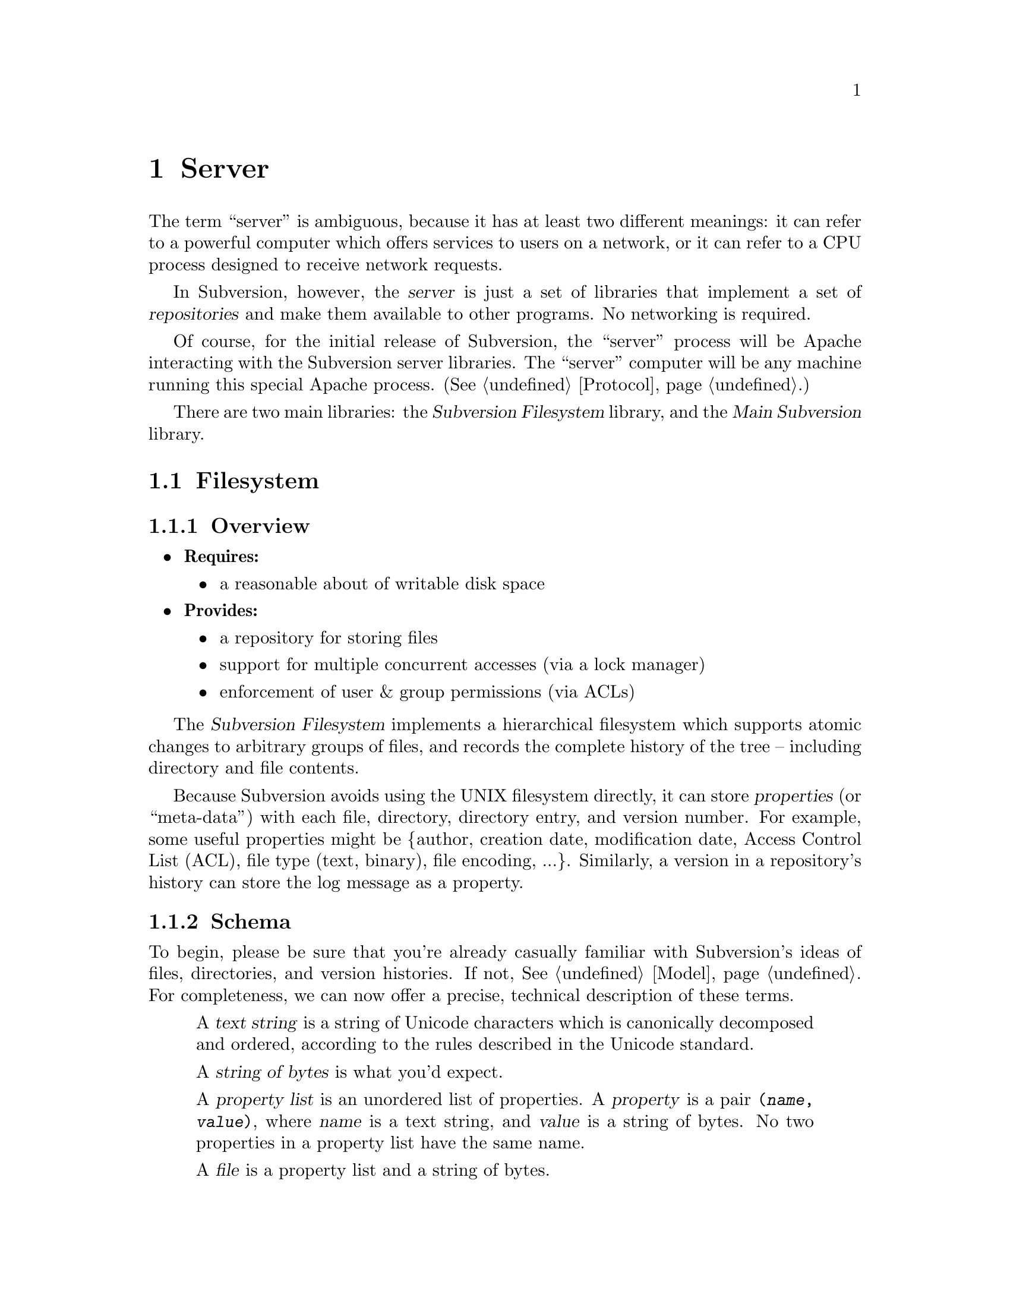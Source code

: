 @node Server
@chapter Server

The term ``server'' is ambiguous, because it has at least two different
meanings: it can refer to a powerful computer which offers services to
users on a network, or it can refer to a CPU process designed to receive
network requests.

In Subversion, however, the @dfn{server} is just a set of libraries that
implement a set of @dfn{repositories} and make them available to other
programs.  No networking is required.

Of course, for the initial release of Subversion, the ``server'' process
will be Apache interacting with the Subversion server libraries.  The
``server'' computer will be any machine running this special Apache
process.  (@xref{Protocol}.)

There are two main libraries:  the @dfn{Subversion Filesystem} library,
and the @dfn{Main Subversion} library.

@menu
* Filesystem::                The Subversion Filesystem.
* Main Library::              The Subversion Server interface.
@end menu


@c ----------------------------------------------------------------

@node Filesystem
@section Filesystem

@subsection Overview

@itemize @bullet
@item
  @b{Requires:}
  @itemize
  @item
    a reasonable about of writable disk space
  @end itemize
@item
  @b{Provides:}
  @itemize
  @item
    a repository for storing files
  @item
    support for multiple concurrent accesses (via a lock manager)
  @item
    enforcement of user & group permissions (via ACLs)
  @end itemize
@end itemize

The @dfn{Subversion Filesystem} implements a hierarchical filesystem
which supports atomic changes to arbitrary groups of files, and records
the complete history of the tree -- including directory and file
contents.

Because Subversion avoids using the UNIX filesystem directly, it can
store @dfn{properties} (or ``meta-data'') with each file, directory,
directory entry, and version number.  For example, some useful
properties might be @{author, creation date, modification date, Access
Control List (ACL), file type (text, binary), file encoding, ...@}.
Similarly, a version in a repository's history can store the log message
as a property.

@subsection Schema

To begin, please be sure that you're already casually familiar with
Subversion's ideas of files, directories, and version histories.  If
not, @xref{Model}.  For completeness, we can now offer a precise,
technical description of these terms.

@c This is taken from jimb's very first Subversion spec!
@c Is there some standardized notation for describing schemas like this?
@c <jimb>

@quotation

A @dfn{text string} is a string of Unicode characters which is
canonically decomposed and ordered, according to the rules described in
the Unicode standard.

A @dfn{string of bytes} is what you'd expect.

A @dfn{property list} is an unordered list of properties.  A
@dfn{property} is a pair @code{(@var{name}, @var{value})}, where
@var{name} is a text string, and @var{value} is a string of bytes.
No two properties in a property list have the same name.

A @dfn{file} is a property list and a string of bytes.

A @dfn{node} is either a file or a directory.  (We define a directory
below.)  Nodes are distinguished unions --- you can always tell whether
a node is a file or a directory.

A @dfn{node table} is an array mapping some set of positive integers,
called @dfn{node numbers}, onto @dfn{nodes}.  If a node table maps some
number @var{i} to some node @var{n}, then @var{i} is a @dfn{valid node
number} in that table, and @dfn{node @var{i}} is @var{n}.  Otherwise,
@var{i} is an @dfn{invalid node number} in that table.

A @dfn{directory entry} is a triple @code{(@var{name}, @var{props},
@var{node})}, where @var{name} is a text string, @var{props} is a
property list, and @var{node} is a node number.

A @dfn{directory} is an unordered list of directory entries, and a
property list.

A @dfn{version} is a node number and a property list.

A @dfn{history} is an array of versions, indexed by a contiguous range
of non-negative integers containing 0.

A @dfn{repository} consists of node table and a history.

@end quotation

@c Some definitions: we say that a node @var{n} is a @dfn{direct child}
@c of a directory @var{d} iff @var{d} contains a directory entry whose
@c node number is @var{n}. A node @var{n} is a @dfn{child} of a
@c directory @var{d} iff @var{n} is a direct child of @var{d}, or if
@c there exists some directory @var{e} which is a direct child of
@c @var{d}, and @var{n} is a child of @var{e}. Given this definition of
@c ``direct child'' and ``child,'' the obvious definitions of ``direct
@c parent'' and ``parent'' hold.

@c In these restrictions, let @var{r} be any repository.  When we refer,
@c implicitly or explicitly, to a node table without further clarification,
@c we mean @var{r}'s node table.  Thus, if we refer to ``a valid node
@c number'' without specifying the node table in which it is valid, we mean
@c ``a valid node number in @var{r}'s node table''.  Similarly for
@c @var{r}'s history.

Now that we've explained the form of the data, we make some restrictions
on that form.

@b{Every version has a root directory.}  Every version's node number is
a valid node number, and the node it refers to is always a directory.
We call this the version's @dfn{root directory}.

@b{Version 0 always contains an empty root directory.}  This baseline
makes it easy to check out whole projects from the repository.

@b{Directories contain only valid links.}
Every directory entry's @var{node} is a valid node number.

@b{Directory entries can be identified by name.}
For any directory @var{d}, every directory entry in @var{d} has a
distinct name.

@b{There are no cycles of directories.}  No node is its own child.

@b{Directories can have more than one parent.}  The UNIX file system
does not allow more than one hard link to a directory, but Subversion
does allow the analogous situation.  Thus, the directories in a
Subversion repository form a directed acyclic graph (@dfn{DAG}), not a
tree.  However, it would be distracting and unhelpful to replace the
familiar term ``directory tree'' with the unfamiliar term ``directory
DAG'', so we still call it a ``directory tree'' here.

@b{There are no dead nodes.}  Every node is a child of some version's
root directory.

@c  </jimb> ----------------------



@subsection API

@c  @subsubsection Data Types

@c  The filesystem API routines require and return a number of data types
@c  specific to Subversion's model and schema.

@c  @dfn{bool} is a simple Boolean value, used to indicate success or
@c  failure.

@c  A @dfn{user} is a username (presumed to be previously authenticated by
@c  the network layer) which is attempting to perform a filesystem action.

@c  A @dfn{path} refers to an absolute path in the Subversion filesystem,
@c  e.g. @code{/trunk/gdb/i386.c}

@c  A @dfn{proplist} is a list of properties (key/value pairs).

@c  A @dfn{propname} is a particular property key.

@c  A @dfn{propnamelist} is a list of all the keys in a proplist.

@c  A @dfn{file} is a string of bytes that contains both a ``text stream''
@c  and a ``property stream''.  The text stream contains the main contents
@c  of the file, while the property stream decodes into a proplist.

@c  A @dfn{directory entry} (@dfn{dirent}) points to a file or directory.

@c  A @dfn{directory} (@dfn{dir}) is a list of directory entries.

@c  A @dfn{filesystem object} (@dfn{fs_obj}) contains either a file or
@c  a directory.

@c  A @dfn{version} (abbreviated @dfn{ver}) refers to a global version
@c  number in a repository's history.

@c  A @dfn{diff} is a standard GNU diff, a textual context diff.

@c  A @dfn{delta} is a structure that describes a difference between two
@c  file trees.  For a detailed discussion, @xref{Protocol}.

@c  A @dfn{skelta} A @dfn{skelta} is the skeleton of a delta: while it does
@c  indicate which files are changed, it does not describe the specific
@c  changes to the files' text.  This datatype allows the filesystem to
@c  detect conflicts between transactions before the client has computed or
@c  transmitted the (possibly large) textual deltas.

@c  A @dfn{token} is a token used to represent a write transaction in
@c  progress.

@c ---------------------

This is the same API that the client calls;  for a full explanation, see
@xref{The repository access library}.

@table @code
@item ver_t latest (repos, user)
@item prop_t get_ver_prop (repos, user, ver, propname)
@item proplist_t get_ver_proplist (repos, user, ver)
@item proplist_t get_ver_propnames (repos, user, ver)
@item node_t read (repos, user, ver, path)
@item str_t get_node_prop (repos, user, ver, path, propname)
@item str_t get_dirent_prop (repos, user, ver, path, propname)
@item proplist_t get_node_proplist (repos, ver, path)
@item proplist_t get_dirent_proplist (repos, user, ver, path)
@item proplist_t get_node_propnames (repos, user, ver, path)
@item proplist_t get_dirent_propnames (repos, user, ver, path)
@item skelta_t get_status (repos, user, skelta)
@item delta_t get_update (repos, user, skelta)
@item delta_t get_delta (repos, user, ver1, path1, ver2, path2)
@item diff_t get_diff (repos, user, ver1, path1, ver2, path2)
@item token_t submit (repos, user, skelta)
@item ver_t write (repos, user, delta, token)
@item bool_t abandon (repos, user, token)
@end table


@c -----------------
@subsection Locking

The Subversion Filesystem has a locking mechanism.

The locking mechanism deals with @dfn{readers} and @dfn{writers}.
Readers never have to wait for writers;  writer only have to wait for
other writers whose changes conflict with theirs.

@subsubsection Read Locks

Reading is easy; if a server process wants to execute a @code{read()}
call into the filesystem, it goes right through.  The design of the
versioning filesystem allows a reader to simply skip down the version
history, locate the correct "root" node, and then follow the particular
tree downwards to the file or directory it wishes to read.  Any number
of readers can follow this algorithm without interfering with another;
and because writers don't link to the version history until they're
finished writing everything, there's no way for a reader to accidentally
stumble upon an unfinished tree.

@subsubsection Write Locks

Each Subversion filesystem has a process called a @dfn{lock manager}.
The lock manager isn't always running; when a server process wishes to
execute a @code{write()} on the filesystem, it must first determine if a
lock manager is running.  If not, it creates one.

@example

                  D              /
                   \            /
                    \          /
                     |        /
                     v       /
       +--------------------|--------------+
       |                    v              |
       |             Approved?             |
       |                |                  |
       |                |                  |
       |                v                  |
       |          Concurrency Pool         |
       |       +--------------------+      |
       |       |     D            D |      |
       |       |  D        D   D    |      |
       |       +--------------------+      |
       +-----------------------------------+

@end example

After the lock manager is up, the server process first sends it a
@code{submit()} call containing the skelta it would like to write.

The lock manager contains a pool of "approved changes".  This pool is a
set of skeltas which have been okayed for concurrent application to the
filesystem.  After receiving a new skelta from @code{submit()}, the lock
manager determines if it is safe to apply it at the same time as the
other ones in progress.@footnote{This rule is actually quite simple: a
set of skeltas may be concurrently written @emph{if and only if} the
order in which they are applied does not matter!}

If the lock manager decides that the requested skelta conflicts it
returns a failure to the server, and the server must wait and try again
with another @code{submit()} request.

If the lock manager decides that the requested skelta does not conflict,
it returns a transaction token to the server.  The server then uses this
token to execute a @code{write()} on the filesystem.

After the @code{write()} is completed, the skelta is removed from the
lock manager's concurrency pool, and the server closes its connection.

When the lock manager has no more open server connections, it dies.

@subsection Implementation

For the initial release of Subversion,

@itemize @bullet
@item
  The filesystem will be implemented as a library on UNIX.
@item
  The lock manager will communicate with other processes via UNIX domain
  sockets.
@item
  The filesystem's data will probably be stored in a collection of .db
  files, using the Berkeley Database library.@footnote{In the future, of
  course, contributors are free modify the Subversion filesystem to
  operate with more powerful SQL database.}  (For more information, see
  @uref{http://www.sleepycat.com, Sleepycat Software}.)
@end itemize


@c ----------------------------------------------------------------

@node Main Library
@section Main Library


@subsection Overview

@itemize @bullet
@item
  @b{Requires:}
  @itemize
  @item
    the Subversion Filesystem interface
  @end itemize
@item
  @b{Provides:}
  @itemize
  @item
    the ability to interact with any repository on a system
  @item
    the ability to enforce server-side ``policies'' (via a config file)
  @item
    the ability to load server-side ``plug-ins'' (via a config file)
  @end itemize
@end itemize


@subsection Multiplexing

The Main Subversion Library (@dfn{svn_main}), in its simplest sense,
acts a basic multiplexer for the repository API calls coming from the
Subversion client.  (@xref{The repository access library}.)

Specifically, note that all of the client's calls into the repository
begin with a @code{repos} argument.  The Main Subversion Library
provides the exact same API as the client repository library;  when it
receives the client's function call, it examines this argument, locates
a particular repository on disk, and then makes the filesystem
call.

@subsection Policy Enforcement


@subsection Plug-Ins

It's important that svn_main be extensible;  by allowing users to write
their own server-side libraries, the server's abilities can potentially
grow forever.

We define the term @dfn{plug-in} to refer to a library designed to be
loaded into svn_main's address space.  This term is used intentionally
(instead of "module") so as not to be confused with Apache modules.
Each plug-in can potentially implement a new set of server "methods"
(@xref{Methods}.)

When starting up, svn_main will read a configuration file @file{svn.conf}
(much like Apache's @file{httpd.conf}) which, among other things, will
specify a list of available plug-ins, the new methods they provide, and
their actual locations on disk.  If and when a client requests a
particular method, svn_main then knows which plug-in to "auto-load" as
necessary.

Here are some ideas for future plug-ins:

@itemize @bullet
@item
  @strong{annotate} : provides annotation of individual files (i.e. who
  wrote which line in which version).  This is a basic command in CVS,
  but is not critical for Subversion's first release.  By implementing
  it later as a plug-in, the command becomes much more customizable.
@item
  @strong{grep} : the ability to search the Subversion filesystem
  quickly for text or properties
@item
  @strong{guile} : a plug-in which provides glue between svn_main and
  libguile.so, thereby giving the Subversion server an extensible
  scripting language.  (This could also be done with @strong{perl} or
  @strong{python}.)
@end itemize

